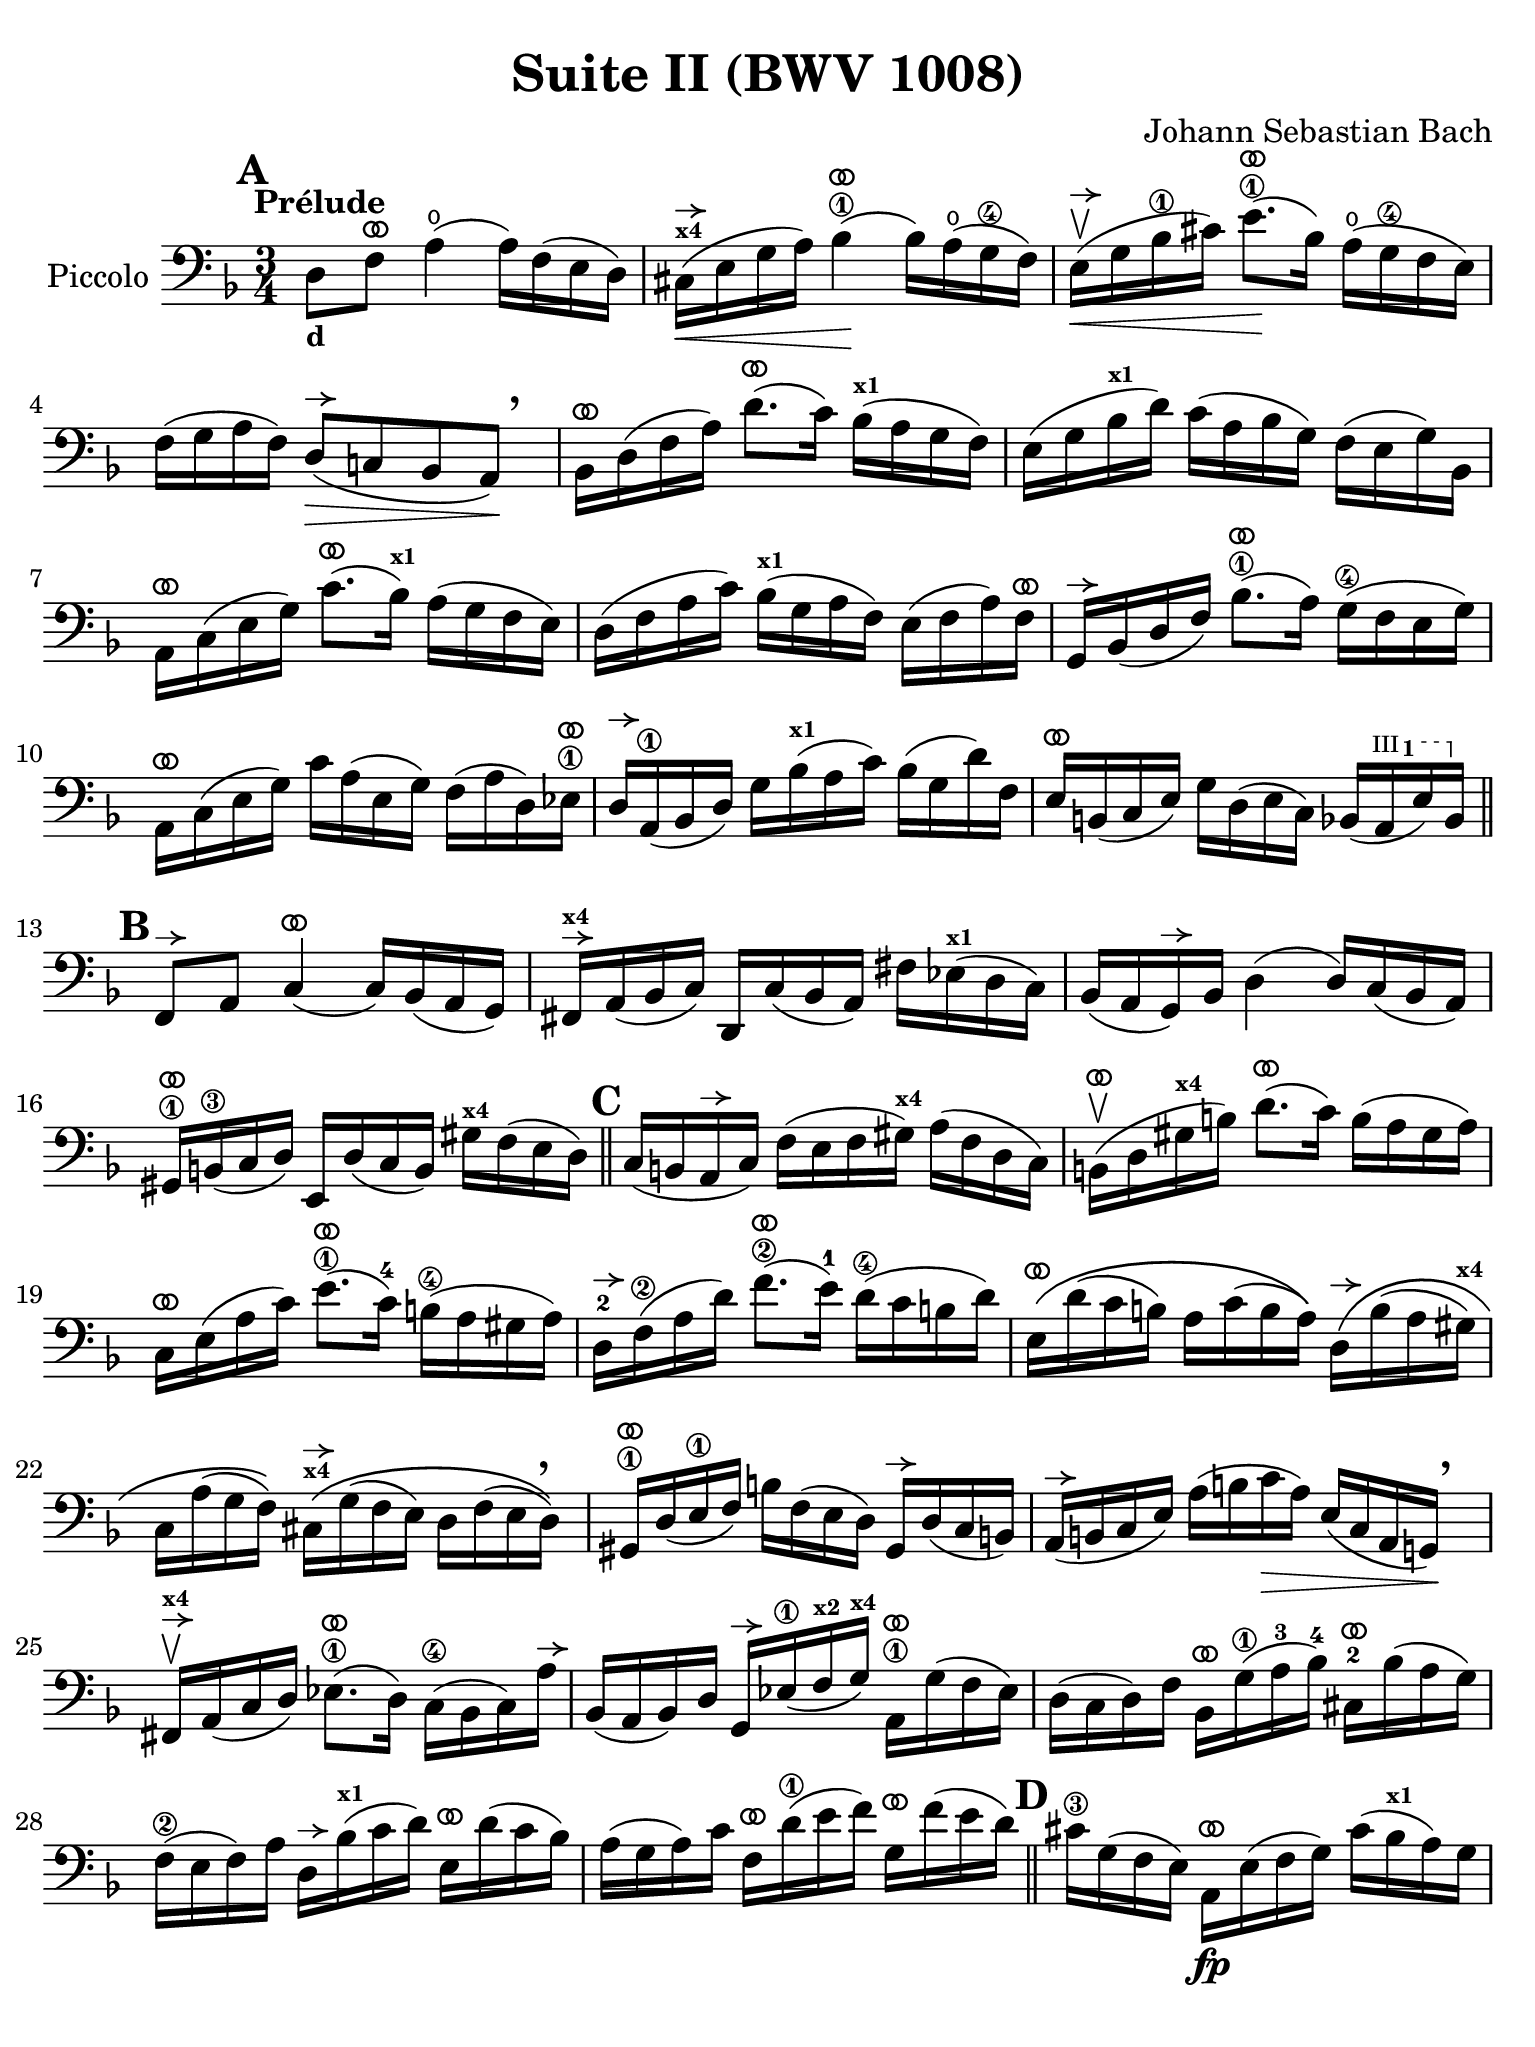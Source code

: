 #(set-global-staff-size 21)

\version "2.24.0"

\header {
  title = "Suite II (BWV 1008)"
  composer = "Johann Sebastian Bach"
  tagline  = ""
}

\language "italiano"

% iPad Pro 12.9

\paper {
  paper-width  = 195\mm
  paper-height = 260\mm
%  indent = #0
  page-count = #2
  line-width = #184
  print-page-number = ##f
  ragged-last-bottom = ##t
  ragged-bottom = ##f
%  ragged-last = ##t
}

% \phrasingSlurDashed
% \SlurDashed
% \slurSolid

allongerUne = \markup {
  \center-column {
    \combine
    \draw-line #'(-2 . 0)
    \arrow-head #X #RIGHT ##f
  }
}

ringsps = #"
  0.15 setlinewidth
  0.9 0.6 moveto
  0.4 0.6 0.5 0 361 arc
  stroke
  1.0 0.6 0.5 0 361 arc
  stroke
  "

vibrato = \markup {
  \with-dimensions #'(-0.2 . 1.6) #'(0 . 1.2)
  \postscript #ringsps
}

startModernBarre =
#(define-event-function (fretnum partial)
   (number? number?)
    #{
      \tweak bound-details.left.text
        \markup
          \teeny \concat {
          #(format #f "~@r" fretnum)
          \hspace #.2
          \lower #.3 \small \bold \fontsize #-2 #(number->string partial)
          \hspace #.5
        }
      \tweak font-size -1
      \tweak font-shape #'upright
      \tweak style #'dashed-line
      \tweak dash-fraction #0.3
      \tweak dash-period #1
      \tweak bound-details.left.stencil-align-dir-y #0.35
      \tweak bound-details.left.padding 2.5 % was 0.25
      \tweak bound-details.left.attach-dir -1
      \tweak bound-details.left-broken.text ##f
      \tweak bound-details.left-broken.attach-dir -1
      %% adjust the numeric values to fit your needs:
      \tweak bound-details.left-broken.padding 0.5 %% was 1.5
      \tweak bound-details.right-broken.padding 0
      \tweak bound-details.right.padding 0.25
      \tweak bound-details.right.attach-dir 2
      \tweak bound-details.right-broken.text ##f
      \tweak bound-details.right.text
        \markup
          \with-dimensions #'(0 . 0) #'(-.3 . 0) %% was (0 . -1)
          \draw-line #'(0 . -1)
      \startTextSpan
   #})

stopBarre = \stopTextSpan

% Analysis brackets under the staff

\layout {
  \context {
    \Voice
    \consists "Horizontal_bracket_engraver"
  }
}

\score {
  \new Staff 
  \with{instrumentName=#"Piccolo"}{
    \override Hairpin.to-barline = ##f
    \override BreathingSign.text = \markup {
      \translate #'(-1.75 . 1.6)
      \musicglyph "scripts.rcomma"
    }

    \tempo "Prélude"
    \time 3/4
    \key re \minor
    \clef "bass"
    \set fingeringOrientations = #'(left)

      \mark \default
      re8_\markup{\bold\small d} fa8^\vibrato la4(\open la16) fa16( mi16 re16)
    | dod16(^\markup{\bold\teeny x4}^\allongerUne\< mi16 sol16 la16) sib4\1^\vibrato(\! sib16) la16(\open sol16\4 fa16)
    | mi16(\upbow^\allongerUne\< sol16 sib16\1 dod'16) mi'8.\1^\vibrato(\! sib16) la16(\open sol16\4 fa16 mi16)
    | fa16( sol16 la16 fa16) re8(^\allongerUne\> do!8 sib,8 la,8)\!\breathe
    | sib,16[^\vibrato re16( fa16 la16)] re'8.^\vibrato( do'16) sib16(^\markup{\bold\teeny x1} la16 sol16 fa16)
    | mi16( sol16 sib16^\markup{\bold\teeny x1} re'16) do'16( la16 sib16 sol16) fa16( mi16 sol16) sib,16
    | la,16[^\vibrato do16( mi16 sol16)] do'8.^\vibrato( sib16)^\markup{\bold\teeny x1} la16( sol16 fa16 mi16)
    | re16( fa16 la16 do'16) sib16(^\markup{\bold\teeny x1} sol16 la16 fa16) mi16( fa16 la16) fa16^\vibrato
    | sol,16[^\allongerUne sib,16( re16 fa16)] sib8.\1^\vibrato( la16) sol16(\4 fa16 mi16 sol16)
    | la,16^\vibrato do16( mi16 sol16) do'16 la16( mi16 sol16) fa16( la16 re16) mib16\1^\vibrato
    | re16^\allongerUne la,16(\1 sib,16 re16) sol16 sib16(^\markup{\bold\teeny x1} la16 do'16) sib16( sol16 re'16) fa16
    | mi16^\vibrato si,16( do16 mi16) sol16 re16( mi16 do16) sib,16( \startModernBarre #3 #1 la,16 mi16) sib,16 \stopBarre 
    \bar "||" \mark \default
      fa,8^\allongerUne la,8 do4(^\vibrato do16) sib,16( la,16 sol,16)
    | fad,16^\allongerUne^\markup{\bold\teeny x4} la,16( sib,16 do16) re,16 do16( sib,16 la,16) 
      fad16 mib16(^\markup{\bold\teeny x1} re16 do16)
    | sib,16( la,16 sol,16)^\allongerUne sib,16 re4( re16) do16( sib,16 la,16)
    | sold,16\1^\vibrato si,16(\3 do16 re16) mi,16 re16( do16 si,16) sold16^\markup{\bold\teeny x4} fa16( mi16 re16)
    \bar "||" \mark \default
      do16( si,16 la,16^\allongerUne do16) fa16( mi16 fa16 sold16)^\markup{\bold\teeny x4} la16( fa16 re16 do16)
    | si,16(\upbow^\vibrato re16 sold16^\markup{\bold\teeny x4} si16) re'8.(^\vibrato do'16) si16( la16 sold16 la16)
    | do16^\vibrato mi16( la16 do'16) mi'8.(\1^\vibrato do'16)-4 si16(\4 la16 sold16 la16) 
    | re16-2^\allongerUne fa16\2( la16 re'16) fa'8.(\2^\vibrato mi'16)-1 re'16(\4 do'16 si16 re'16)
    | mi16\(^\vibrato re'16( do'16 si16) la16 do'16( si16 la16)\)
      re16\(^\allongerUne si16( la16 sold16)^\markup{\bold\teeny x4}
    | do16 la16( sol16 fa16)\) 
      dod16^\markup{\bold\teeny x4}^\allongerUne\( sol16( fa16 mi16) re16 fa16( mi16 re16)\)\breathe
    | sold,16\1^\vibrato re16( mi16\1 fa16) si16 fa16( mi16 re16) sold,16^\allongerUne re16( do16 si,16)
    | la,16(^\allongerUne si,16 do16 mi16) la16( si16 do'16\> la16) mi16( do16 la,16 sol,!16)\!
    | \breathe fad,16^\allongerUne^\markup{\bold\teeny x4}\upbow la,16( do16 re16) mib8.(\1^\vibrato re16) do16(\4 sib,16 do16) la16^\allongerUne
    | sib,16( la,16 sib,16) re16 sol,16^\allongerUne mib16(\1 fa16^\markup{\bold\teeny x2} sol16)^\markup{\bold\teeny x4} 
      la,16\1^\vibrato sol16( fa16 mib16)
    | re16( do16 re16) fa16 sib,16^\vibrato sol16(\1 la16-3 sib16)-4 
      dod16-2^\vibrato sib16( la16 sol16)
    | fa16(\2 mi16 fa16) la16 re16^\allongerUne sib16(^\markup{\bold\teeny x1} do'16 re'16)
      mi16^\vibrato re'16( do'16 sib16)
    | la16( sol16 la16) do'16 fa16^\vibrato re'16(\1 mi'16 fa'16)
      sol16^\vibrato fa'16( mi'16 re'16)
    \bar "||" \mark \default
      dod'16\3 sol16( fa16 mi16) la,16\fp^\vibrato mi16( fa16 sol16) dod'16( sib16^\markup{\bold\teeny x1} la16) sol16
    | fa16( sol16 la16) dod'16 re'16 la16( sol16 fa16) la16 fa16( mi16 re16)
    | sold16^\markup{\bold\teeny x4} re16( mi16 fa16) la,16^\vibrato fa16( mi16 re16) sold16( fa16 mi16) re16
    | dod16(^\markup{\bold\teeny x4} si,16^\markup{\bold\teeny x2} dod16) 
      mi16 la16 mi16( do16 mi16) la,16^\vibrato sol!16( fa16 mi16)
    | fa16( mi16 fa16) la16 re'16 la16( fa16 la16) re16^\allongerUne do'!16( sib16^\markup{\bold\teeny x1} la16)
    | sol16( fa16 sol16) dod'16 mi'16 dod'16( sol16 dod'16)
    | la,16^\vibrato sol16( fa16 mi16)
    | re16[^\allongerUne la16 re'16 mi'16] fa'16^\markup{\bold\teeny x1} 
      re'16 la16 fa16 re16 do'!16( sib16^\markup{\bold\teeny x1} la16)
    \bar "||" \mark \default
      sol16( la16 sib16)^\markup{\bold\teeny x1} re16 mib16^\markup{\bold\teeny x1} 
      fa16 sol16 la16\3 sib16-4 sol16-1 mib'16-2 sol16\(
    | fa16(\2 sol16 la16)\) dod16^\markup{\bold\teeny x4} re16 mi!16 fa16 sol16 la16 fa16 re'16 fa16\(
    | mi16( fa16 sol16)\) sib,16 la,16^\vibrato si,!16^\markup{\bold\teeny x2} 
      dod16^\markup{\bold\teeny x4} re16 mi16 sib,16 sol16 sib,16
    \bar "||" \mark \default
      dod,8\1 la,8-2 sol4\4^\vibrato( sol16) sib16(^\markup{\bold\teeny x1} la16 sol16)
    | fa16( mi16 re16 mi16) fa16 re16 la16 fa16 re'16 la16 fa16 re16
    | sold,8\upbow^\markup{\bold\teeny x1} fa8 re'4^\vibrato( re'16) fa'16(^\markup{\bold\teeny x1} mi'16 re'16)
    | \clef "tenor"
      dod'16\upbow( si!16 la16) si16\< dod'16 la16 re'16 la16 mi'16 la16 fa'16\1 la16
    | sol'16-3\!^\vibrato mi'16( dod'16-4 mi'16) la16(^\allongerUne dod'!16 mi'16) fa'16
      sol'16 fa'16 sol'16 mi'16
    \bar "||" \mark \default
      fa'16-1^\vibrato re'16(^\markup{\bold\teeny x4} dod'16^\markup{\bold\teeny x3} 
      re'16) la16(^\allongerUne dod'16 re'16) mi'16 
      fa'16 mi'16 fa'16 re'16
    | mi'16^\allongerUne dod'16(\3 si!16 dod'16) la16(^\allongerUne si16 dod'16) re'16
      mi'16 re'16 mi'16 dod'16
    | \clef "bass" 
      re'16^\vibrato si!16( la16 si16) fa16( sold16^\markup{\bold\teeny x4} si16) dod'16
      re'16 dod'16 re'16 si16
    | <<dod'4\fermata mi4 sol,4\f>> r4 r4
    \bar "||" \mark \default
      sib!16\f^\markup{\bold\teeny x1} sol16( fad16 sol16) mib16^\markup{\bold\teeny x1} sol16 re16 sol16
      mib16(^\markup{\bold\teeny x1} sol16 sib16)^\markup{\bold\teeny x1} re16^\allongerUne
    | dod16(--^\markup{\bold\teeny x4} mi!16 sol16 la16) sib8.(\4^\vibrato la16)-3 sol16(-1 fad16\1 sol16)-2 mi'16-4
    | fa!16\2 re'16 sib16^\markup{\bold\teeny x1} sol16 la16( fa16) mi16( sol16)
      fa16( re16) dod16(^\markup{\bold\teeny x4} mi16)
    | re16 sib,16( la,16 sol,16) fad,16--(^\markup{\bold\teeny x4} la,16 do!16 
      mib16)^\markup{\bold\teeny x1} re16( do16 sib,16 la,16)
    | sib,16 sol,16( fad,16^\markup{\bold\teeny x4} sol,16) mib,16 sol,16 re,16 sol,16 mib,16( sol,16 sib,16) re,16
    | <<{sol8._( fa16_)}\\{<<sib,4 dod,4^\markup{\bold\teeny x1}>>}>> mi!16( re16 dod16 si,!16 la,16 sol,16 fa,16 mi,16)
    \bar "||" \mark \default
      re,16--(^\vibrato la,16 re16 mi16) fa16( mi16 re16 do!16 sib,!16 la,16 sol,16 fa,16)
    | mi,16--(^\vibrato la,16 dod16 mi16) sol16( fa16 mi16 re16 dod16 si,!16 la,16 sol,16)
    | fa,16^\vibrato la,16( re16 fa16) la16 re16( fa16 la16)
      re'16 sib!16 do'!16 la16
    | sol,16^\allongerUne re16( sol16 la16) sib16 sol16( fad16 sol16)
      mib'16 sol16 re'16 sol16
    | <<dod'2. sol2. la,2.\sp>>
    | <<re'2. fa2. la,2._\markup{\italic\small "ritardando"}>> 
    | <<re'2. mi2. la,2.>>
    | <<dod'2. mi2. la,2.>>
    | <<re'2. fa2. la,2. re,2.>>
      
    
    
      \bar "|."
  }
}
